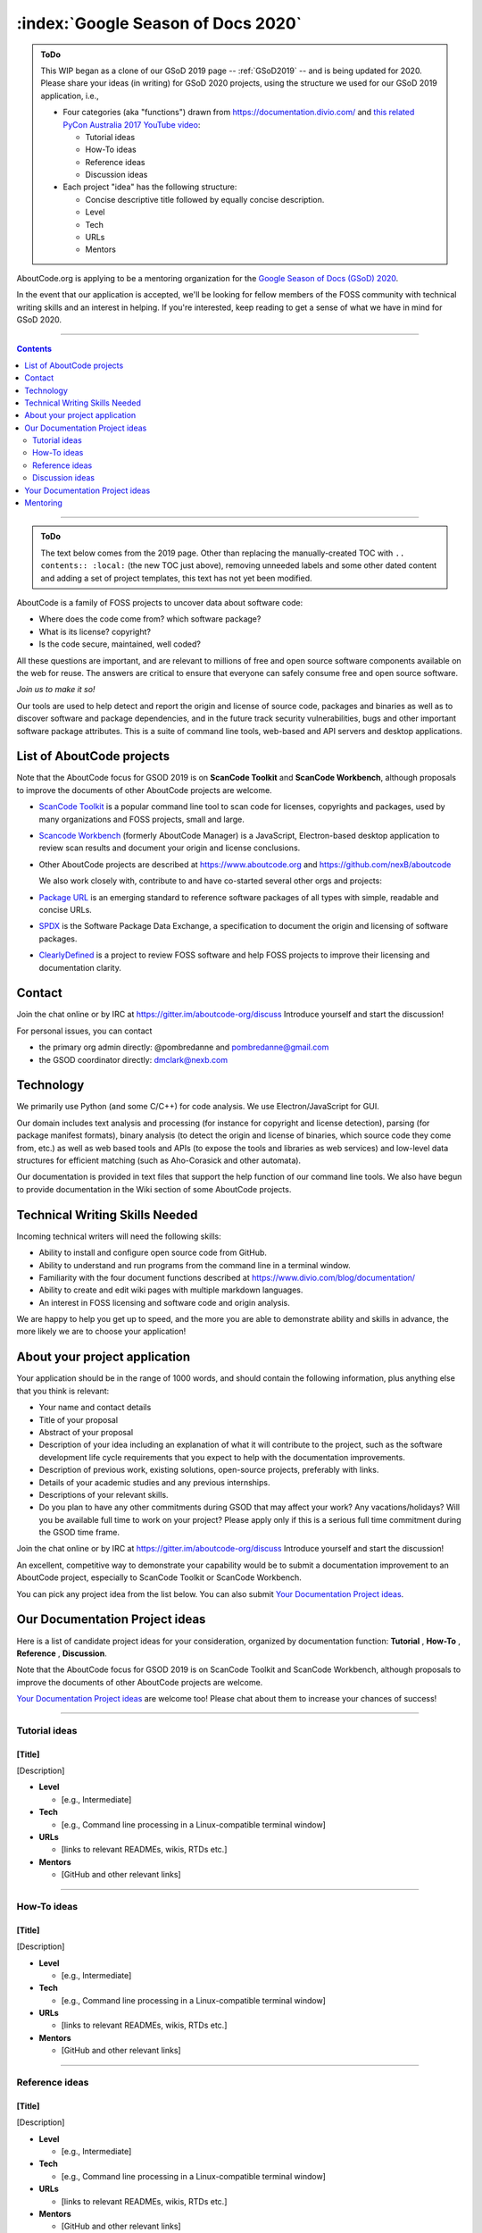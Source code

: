 .. _GSoD2020:

===================================
:index:`Google Season of Docs 2020`
===================================

.. admonition:: ToDo
   :class: custom-admonition-todo

   This WIP began as a clone of our GSoD 2019 page -- :ref:`GSoD2019` -- and is being updated for 2020.  Please share your ideas (in writing) for GSoD 2020 projects, using the structure we used for our GSoD 2019 application, i.e.,

   - Four categories (aka "functions") drawn from https://documentation.divio.com/ and `this related PyCon Australia 2017 YouTube video <https://www.youtube.com/watch?v=t4vKPhjcMZg>`_:

     - Tutorial ideas
     - How-To ideas
     - Reference ideas
     - Discussion ideas

   - Each project "idea" has the following structure:

     - Concise descriptive title followed by equally concise description.
     - Level
     - Tech
     - URLs
     - Mentors

AboutCode.org is applying to be a mentoring organization for the `Google Season of Docs (GSoD) 2020 <https://developers.google.com/season-of-docs>`_.

In the event that our application is accepted, we'll be looking for fellow members of the FOSS community with technical writing skills and an interest in helping.  If you're interested, keep reading to get a sense of what we have in mind for GSoD 2020.

----

.. contents:: Contents
   :local:
   :depth: 2

----

.. admonition:: ToDo
   :class: custom-admonition-todo

   The text below comes from the 2019 page.  Other than replacing the manually-created TOC with ``.. contents:: :local:`` (the new TOC just above), removing unneeded labels and some other dated content and adding a set of project templates, this text has not yet been modified.

AboutCode is a family of FOSS projects to uncover data about software code:

* Where does the code come from? which software package?
* What is its license? copyright?
* Is the code secure, maintained, well coded?

All these questions are important, and are relevant to millions of free and open source software
components available on the web for reuse. The answers are critical to ensure that everyone can
safely consume free and open source software.

*Join us to make it so!*

Our tools are used to help detect and report the origin and license of source code, packages and
binaries as well as to discover software and package dependencies, and in the future track security
vulnerabilities, bugs and other important software package attributes. This is a suite of command
line tools, web-based and API servers and desktop applications.

List of AboutCode projects
--------------------------

Note that the AboutCode focus for GSOD 2019 is on **ScanCode Toolkit** and **ScanCode Workbench**\,
although proposals to improve the documents of other AboutCode projects are welcome.


- `ScanCode Toolkit <https://github.com/nexB/scancode-toolkit>`_ is a popular command line tool to
  scan code for licenses, copyrights and packages, used by many organizations and FOSS projects,
  small and large.

- `Scancode Workbench <https://github.com/nexB/scancode-workbench>`_ (formerly AboutCode Manager)
  is a JavaScript, Electron-based desktop application to review scan results and document your
  origin and license conclusions.

- Other AboutCode projects are described at https://www.aboutcode.org and
  https://github.com/nexB/aboutcode

  We also work closely with, contribute to and have co-started several other orgs and projects:

- `Package URL <https://github.com/package-url>`_ is an emerging standard to reference software
  packages of all types with simple, readable and concise URLs.

- `SPDX <http://SPDX.org>`_ is the Software Package Data Exchange, a specification to document
  the origin and licensing of software packages.

- `ClearlyDefined <ClearlyDefined.io>`_ is a project to review FOSS software and help FOSS projects
  to improve their licensing and documentation clarity.

Contact
-------

Join the chat online or by IRC at https://gitter.im/aboutcode-org/discuss
Introduce yourself and start the discussion!

For personal issues, you can contact

- the primary org admin directly: @pombredanne and pombredanne@gmail.com
- the GSOD coordinator directly: dmclark@nexb.com

Technology
----------

We primarily use Python (and some C/C++) for code analysis. We use Electron/JavaScript for GUI.

Our domain includes text analysis and processing (for instance for copyright and license
detection), parsing (for package manifest formats), binary analysis (to detect the origin and
license of binaries, which source code they come from, etc.) as well as web based tools and APIs
(to expose the tools and libraries as web services) and low-level data structures for efficient
matching (such as Aho-Corasick and other automata).

Our documentation is provided in text files that support the help function of our command line
tools. We also have begun to provide documentation in the Wiki section of some AboutCode projects.

Technical Writing Skills Needed
-------------------------------

Incoming technical writers will need the following skills:


* Ability to install and configure open source code from GitHub.
* Ability to understand and run programs from the command line in a terminal window.
* Familiarity with the four document functions described at
  https://www.divio.com/blog/documentation/
* Ability to create and edit wiki pages with multiple markdown languages.
* An interest in FOSS licensing and software code and origin analysis.

We are happy to help you get up to speed, and the more you are able to demonstrate ability and
skills in advance, the more likely we are to choose your application!

About your project application
------------------------------

Your application should be in the range of 1000 words, and should contain the following
information, plus anything else that you think is relevant:

- Your name and contact details

- Title of your proposal

- Abstract of your proposal

- Description of your idea including an explanation of what it will contribute to the project,
  such as the software development life cycle requirements that you expect to help with the
  documentation improvements.

- Description of previous work, existing solutions, open-source projects, preferably with links.

- Details of your academic studies and any previous internships.

- Descriptions of your relevant skills.

- Do you plan to have any other commitments during GSOD that may affect your work? Any
  vacations/holidays? Will you be available full time to work on your project? Please apply
  only if this is a serious full time commitment during the GSOD time frame.

Join the chat online or by IRC at https://gitter.im/aboutcode-org/discuss
Introduce yourself and start the discussion!

An excellent, competitive way to demonstrate your capability would be to submit a documentation
improvement to an AboutCode project, especially to ScanCode Toolkit or ScanCode Workbench.

You can pick any project idea from the list below. You can also submit
`Your Documentation Project ideas <#your-documentation-project-ideas-2020>`_.

Our Documentation Project ideas
-------------------------------

Here is a list of candidate project ideas for your consideration, organized by documentation
function: **Tutorial** , **How-To** , **Reference** , **Discussion**.

Note that the AboutCode focus for GSOD 2019 is on ScanCode Toolkit and ScanCode Workbench,
although proposals to improve the documents of other AboutCode projects are welcome.

`Your Documentation Project ideas <#your-documentation-project-ideas-2020>`_ are welcome too! Please
chat about them to increase your chances of success!

----

Tutorial ideas
^^^^^^^^^^^^^^

[Title]
~~~~~~~

[Description]

- **Level**

  - [e.g., Intermediate]

- **Tech**

  - [e.g., Command line processing in a Linux-compatible terminal window]

- **URLs**

  - [links to relevant READMEs, wikis, RTDs etc.]

- **Mentors**

  - [GitHub and other relevant links]

----

How-To ideas
^^^^^^^^^^^^

[Title]
~~~~~~~

[Description]

- **Level**

  - [e.g., Intermediate]

- **Tech**

  - [e.g., Command line processing in a Linux-compatible terminal window]

- **URLs**

  - [links to relevant READMEs, wikis, RTDs etc.]

- **Mentors**

  - [GitHub and other relevant links]

----

Reference ideas
^^^^^^^^^^^^^^^

[Title]
~~~~~~~

[Description]

- **Level**

  - [e.g., Intermediate]

- **Tech**

  - [e.g., Command line processing in a Linux-compatible terminal window]

- **URLs**

  - [links to relevant READMEs, wikis, RTDs etc.]

- **Mentors**

  - [GitHub and other relevant links]

----

Discussion ideas
^^^^^^^^^^^^^^^^

[Title]
~~~~~~~

[Description]

- **Level**

  - [e.g., Intermediate]

- **Tech**

  - [e.g., Command line processing in a Linux-compatible terminal window]

- **URLs**

  - [links to relevant READMEs, wikis, RTDs etc.]

- **Mentors**

  - [GitHub and other relevant links]

----

.. _your_documentation_project_ideas-2020:

Your Documentation Project ideas
--------------------------------

Download and install ScanCode Toolkit and ScanCode Workbench and try them out. For example, you
may try scanning an open source software package in a technology with which you are familiar.
What are the documentation weak points?


* Is it difficult to get started? A **Tutorial** document opportunity.
* Is it difficult to accomplish a specific objective? A **How-To** document opportunity.
* Are the capabilities of the tool too mysterious? Do you want to know more about what you can do
  with it? A **Reference** document opportunity.
* Do you feel that you need to understand its concepts better in order to use it and trust it? Do
  you want to know more about how the code scanning actually works? A **Discussion** document
  opportunity.

Feel free to propose and describe your own documentation ideas.

Mentoring
---------

We welcome new mentors to help with the program. We require some understanding of the project
domain to join as a mentor. Contact the team on Gitter at https://gitter.im/aboutcode-org/discuss
